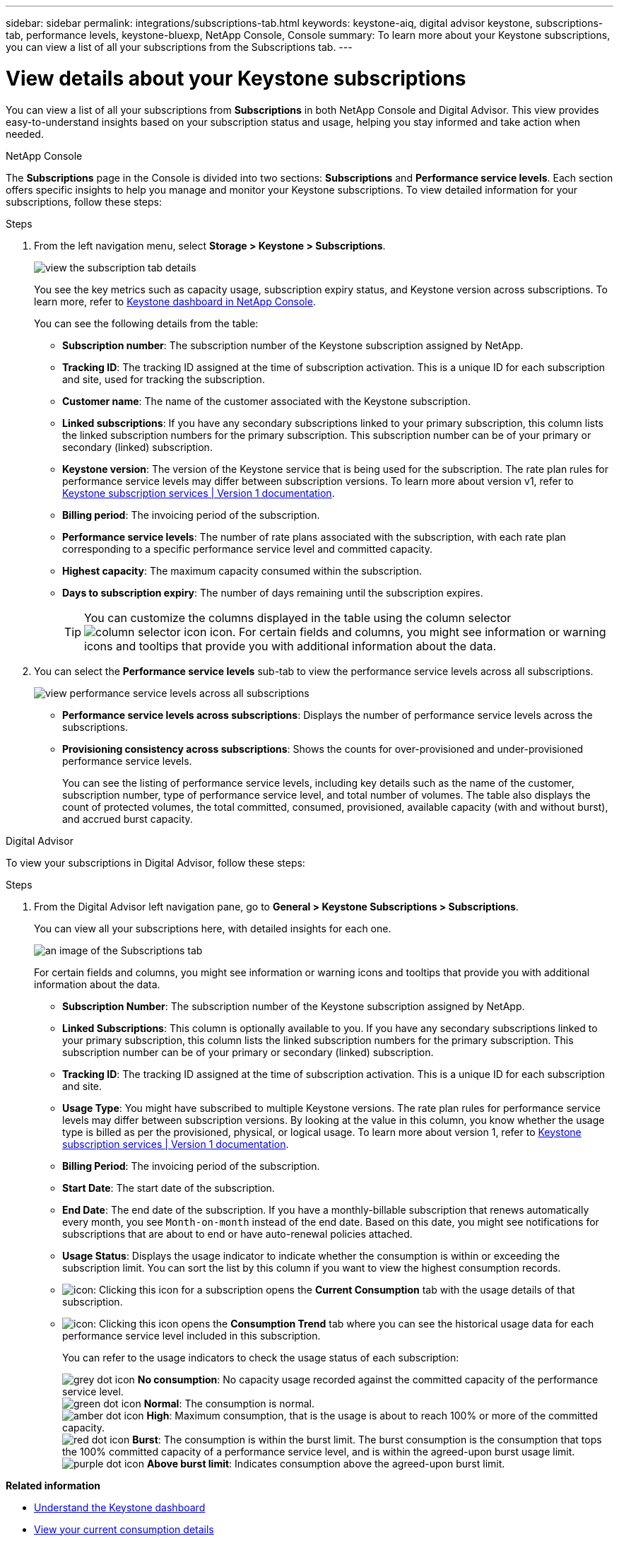 ---
sidebar: sidebar
permalink: integrations/subscriptions-tab.html
keywords: keystone-aiq, digital advisor keystone, subscriptions-tab, performance levels, keystone-bluexp, NetApp Console, Console
summary: To learn more about your Keystone subscriptions, you can view a list of all your subscriptions from the Subscriptions tab.
---

= View details about your Keystone subscriptions
:hardbreaks:
:nofooter:
:icons: font
:linkattrs:
:imagesdir: ../media/

[.lead]
You can view a list of all your subscriptions from *Subscriptions* in both NetApp Console and Digital Advisor. This view provides easy-to-understand insights based on your subscription status and usage, helping you stay informed and take action when needed.

[role="tabbed-block"]
====

.NetApp Console
--
The *Subscriptions* page in the Console is divided into two sections: *Subscriptions* and *Performance service levels*. Each section offers specific insights to help you manage and monitor your Keystone subscriptions. To view detailed information for your subscriptions, follow these steps:

.Steps

. From the left navigation menu, select *Storage > Keystone > Subscriptions*.
+
image:bxp-subscription-list-1.png[view the subscription tab details]
+
You see the key metrics such as capacity usage, subscription expiry status, and Keystone version across subscriptions. To learn more, refer to link:../integrations/keystone-console.html[Keystone dashboard in NetApp Console].
+
You can see the following details from the table:
+
* *Subscription number*: The subscription number of the Keystone subscription assigned by NetApp.
* *Tracking ID*: The tracking ID assigned at the time of subscription activation. This is a unique ID for each subscription and site, used for tracking the subscription.
* *Customer name*: The name of the customer associated with the Keystone subscription.
* *Linked subscriptions*: If you have any secondary subscriptions linked to your primary subscription, this column lists the linked subscription numbers for the primary subscription. This subscription number can be of your primary or secondary (linked) subscription.
* *Keystone version*: The version of the Keystone service that is being used for the subscription. The rate plan rules for performance service levels may differ between subscription versions. To learn more about version v1, refer to https://docs.netapp.com/us-en/keystone/index.html[Keystone subscription services | Version 1 documentation^].
* *Billing period*: The invoicing period of the subscription.
* *Performance service levels*: The number of rate plans associated with the subscription, with each rate plan corresponding to a specific performance service level and committed capacity. 
* *Highest capacity*: The maximum capacity consumed within the subscription. 
* *Days to subscription expiry*: The number of days remaining until the subscription expires.
+
TIP: You can customize the columns displayed in the table using the column selector image:column-selector.png[column selector icon] icon. For certain fields and columns, you might see information or warning icons and tooltips that provide you with additional information about the data.
. You can select the *Performance service levels* sub-tab to view the performance service levels across all subscriptions.
+
image:bxp-performance-levels.png[view performance service levels across all subscriptions]

* *Performance service levels across subscriptions*: Displays the number of performance service levels across the subscriptions.
* *Provisioning consistency across subscriptions*: Shows the counts for over-provisioned and under-provisioned performance service levels.
+
You can see the listing of performance service levels, including key details such as the name of the customer, subscription number, type of performance service level, and total number of volumes. The table also displays the count of protected volumes, the total committed, consumed, provisioned, available capacity (with and without burst), and accrued burst capacity.
--

.Digital Advisor
--
To view your subscriptions in Digital Advisor, follow these steps:

.Steps
. From the Digital Advisor left navigation pane, go to *General > Keystone Subscriptions > Subscriptions*.
+
You can view all your subscriptions here, with detailed insights for each one.
+
image:all-subs-4.png[an image of the Subscriptions tab]
+
For certain fields and columns, you might see information or warning icons and tooltips that provide you with additional information about the data. 
+
* *Subscription Number*: The subscription number of the Keystone subscription assigned by NetApp.
* *Linked Subscriptions*: This column is optionally available to you. If you have any secondary subscriptions linked to your primary subscription, this column lists the linked subscription numbers for the primary subscription. This subscription number can be of your primary or secondary (linked) subscription.
* *Tracking ID*: The tracking ID assigned at the time of subscription activation. This is a unique ID for each subscription and site.
//[TIP]
//If you have subscribed to advanced data protection add-on service, then you can click the tooltip against your subscription number to view the tracking ID of the partner subscription in a MetroCluster setup. To view detailed consumption by partner subscriptions in a MetroCluster configuration, see link:../integrations/consumption-tab.html#reference-charts-for-advanced-data-protection-for-metrocluster[Reference charts for advanced data protection].
* *Usage Type*: You might have subscribed to multiple Keystone versions. The rate plan rules for performance service levels may differ between subscription versions. By looking at the value in this column, you know whether the usage type is billed as per the provisioned, physical, or logical usage. To learn more about version 1, refer to https://docs.netapp.com/us-en/keystone/index.html[Keystone subscription services | Version 1 documentation^].
* *Billing Period*: The invoicing period of the subscription.
* *Start Date*: The start date of the subscription.
* *End Date*: The end date of the subscription. If you have a monthly-billable subscription that renews automatically every month, you see `Month-on-month` instead of the end date. Based on this date, you might see notifications for subscriptions that are about to end or have auto-renewal policies attached.
* *Usage Status*: Displays the usage indicator to indicate whether the consumption is within or exceeding the subscription limit. You can sort the list by this column if you want to view the highest consumption records.
* image:subs-dtls-icon.png[icon]: Clicking this icon for a subscription opens the *Current Consumption* tab with the usage details of that subscription.
* image:aiq-ks-time-icon.png[icon]: Clicking this icon opens the *Consumption Trend* tab where you can see the historical usage data for each performance service level included in this subscription.
+
You can refer to the usage indicators to check the usage status of each subscription:
+
image:icon-grey.png[grey dot icon] *No consumption*: No capacity usage recorded against the committed capacity of the performance service level.
image:icon-green.png[green dot icon] *Normal*: The consumption is normal.
image:icon-amber.png[amber dot icon] *High*: Maximum consumption, that is the usage is about to reach 100% or more of the committed capacity.
image:icon-red.png[red dot icon] *Burst*: The consumption is within the burst limit. The burst consumption is the consumption that tops the 100% committed capacity of a performance service level, and is within the agreed-upon burst usage limit.
image:icon-purple.png[purple dot icon] *Above burst limit*: Indicates consumption above the agreed-upon burst limit.
--
====

*Related information*

* link:../integrations/dashboard-overview.html[Understand the Keystone dashboard]
* link:../integrations/current-usage-tab.html[View your current consumption details]
* link:../integrations/consumption-tab.html[View consumption trends]
* link:../integrations/subscription-timeline.html[View your subscription timeline]
* link:../integrations/assets-tab.html[View your Keystone subscription assets]
* link:../integrations/assets.html[View assets across your Keystone subscriptions]
* link:../integrations/volumes-objects-tab.html[View volumes & objects details]

